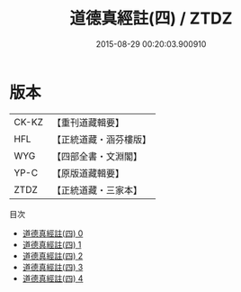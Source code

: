 #+TITLE: 道德真經註(四) / ZTDZ

#+DATE: 2015-08-29 00:20:03.900910
* 版本
 |     CK-KZ|【重刊道藏輯要】|
 |       HFL|【正統道藏・涵芬樓版】|
 |       WYG|【四部全書・文淵閣】|
 |      YP-C|【原版道藏輯要】|
 |      ZTDZ|【正統道藏・三家本】|
目次
 - [[file:KR5c0091_000.txt][道德真經註(四) 0]]
 - [[file:KR5c0091_001.txt][道德真經註(四) 1]]
 - [[file:KR5c0091_002.txt][道德真經註(四) 2]]
 - [[file:KR5c0091_003.txt][道德真經註(四) 3]]
 - [[file:KR5c0091_004.txt][道德真經註(四) 4]]
